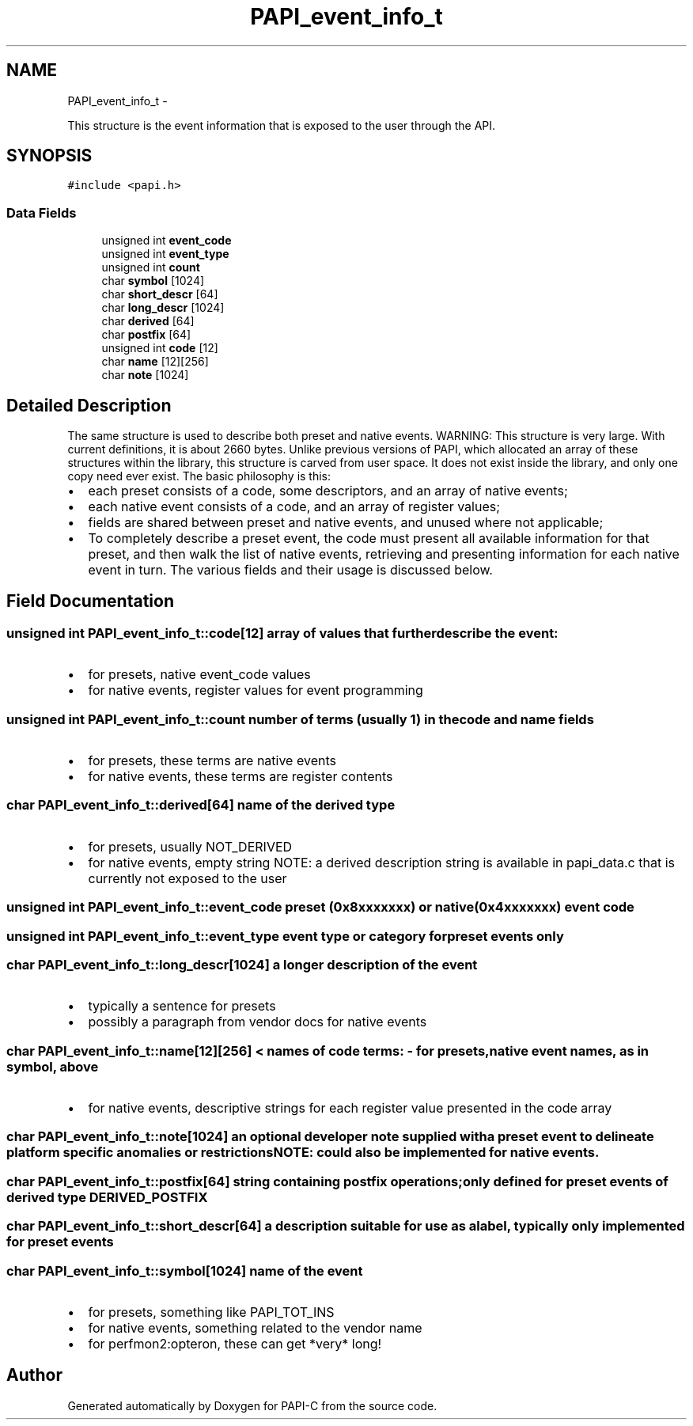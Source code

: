 .TH "PAPI_event_info_t" 3 "Fri Nov 4 2011" "Version 4.2.0.1" "PAPI-C" \" -*- nroff -*-
.ad l
.nh
.SH NAME
PAPI_event_info_t \- 
.PP
This structure is the event information that is exposed to the user through the API.  

.SH SYNOPSIS
.br
.PP
.PP
\fC#include <papi.h>\fP
.SS "Data Fields"

.in +1c
.ti -1c
.RI "unsigned int \fBevent_code\fP"
.br
.ti -1c
.RI "unsigned int \fBevent_type\fP"
.br
.ti -1c
.RI "unsigned int \fBcount\fP"
.br
.ti -1c
.RI "char \fBsymbol\fP [1024]"
.br
.ti -1c
.RI "char \fBshort_descr\fP [64]"
.br
.ti -1c
.RI "char \fBlong_descr\fP [1024]"
.br
.ti -1c
.RI "char \fBderived\fP [64]"
.br
.ti -1c
.RI "char \fBpostfix\fP [64]"
.br
.ti -1c
.RI "unsigned int \fBcode\fP [12]"
.br
.ti -1c
.RI "char \fBname\fP [12][256]"
.br
.ti -1c
.RI "char \fBnote\fP [1024]"
.br
.in -1c
.SH "Detailed Description"
.PP 
The same structure is used to describe both preset and native events. WARNING: This structure is very large. With current definitions, it is about 2660 bytes. Unlike previous versions of PAPI, which allocated an array of these structures within the library, this structure is carved from user space. It does not exist inside the library, and only one copy need ever exist. The basic philosophy is this:
.IP "\(bu" 2
each preset consists of a code, some descriptors, and an array of native events;
.IP "\(bu" 2
each native event consists of a code, and an array of register values;
.IP "\(bu" 2
fields are shared between preset and native events, and unused where not applicable;
.IP "\(bu" 2
To completely describe a preset event, the code must present all available information for that preset, and then walk the list of native events, retrieving and presenting information for each native event in turn. The various fields and their usage is discussed below. 
.PP

.SH "Field Documentation"
.PP 
.SS "unsigned int \fBPAPI_event_info_t::code\fP[12]"array of values that further describe the event:
.IP "\(bu" 2
for presets, native event_code values
.IP "\(bu" 2
for native events, register values for event programming 
.PP

.SS "unsigned int \fBPAPI_event_info_t::count\fP"number of terms (usually 1) in the code and name fields
.IP "\(bu" 2
for presets, these terms are native events
.IP "\(bu" 2
for native events, these terms are register contents 
.PP

.SS "char \fBPAPI_event_info_t::derived\fP[64]"name of the derived type
.IP "\(bu" 2
for presets, usually NOT_DERIVED
.IP "\(bu" 2
for native events, empty string NOTE: a derived description string is available in papi_data.c that is currently not exposed to the user 
.PP

.SS "unsigned int \fBPAPI_event_info_t::event_code\fP"preset (0x8xxxxxxx) or native (0x4xxxxxxx) event code 
.SS "unsigned int \fBPAPI_event_info_t::event_type\fP"event type or category for preset events only 
.SS "char \fBPAPI_event_info_t::long_descr\fP[1024]"a longer description of the event
.IP "\(bu" 2
typically a sentence for presets
.IP "\(bu" 2
possibly a paragraph from vendor docs for native events 
.PP

.SS "char \fBPAPI_event_info_t::name\fP[12][256]"< names of code terms: - for presets, native event names, as in symbol, above
.IP "\(bu" 2
for native events, descriptive strings for each register value presented in the code array 
.PP

.SS "char \fBPAPI_event_info_t::note\fP[1024]"an optional developer note supplied with a preset event to delineate platform specific anomalies or restrictions NOTE: could also be implemented for native events. 
.SS "char \fBPAPI_event_info_t::postfix\fP[64]"string containing postfix operations; only defined for preset events of derived type DERIVED_POSTFIX 
.SS "char \fBPAPI_event_info_t::short_descr\fP[64]"a description suitable for use as a label, typically only implemented for preset events 
.SS "char \fBPAPI_event_info_t::symbol\fP[1024]"name of the event
.IP "\(bu" 2
for presets, something like PAPI_TOT_INS
.IP "\(bu" 2
for native events, something related to the vendor name
.IP "\(bu" 2
for perfmon2:opteron, these can get *very* long! 
.PP


.SH "Author"
.PP 
Generated automatically by Doxygen for PAPI-C from the source code.
